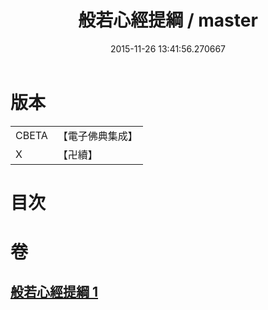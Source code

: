 #+TITLE: 般若心經提綱 / master
#+DATE: 2015-11-26 13:41:56.270667
* 版本
 |     CBETA|【電子佛典集成】|
 |         X|【卍續】    |

* 目次
* 卷
** [[file:KR6c0162_001.txt][般若心經提綱 1]]
